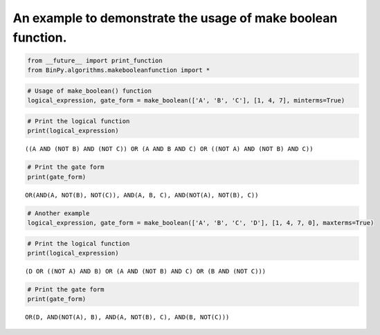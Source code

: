 
An example to demonstrate the usage of make boolean function.
------------------------------------------------------------

.. code:: python

    from __future__ import print_function
    from BinPy.algorithms.makebooleanfunction import *
.. code:: python

    # Usage of make_boolean() function
    logical_expression, gate_form = make_boolean(['A', 'B', 'C'], [1, 4, 7], minterms=True)
.. code:: python

    # Print the logical function
    print(logical_expression)

.. parsed-literal::

    ((A AND (NOT B) AND (NOT C)) OR (A AND B AND C) OR ((NOT A) AND (NOT B) AND C))


.. code:: python

    # Print the gate form
    print(gate_form)

.. parsed-literal::

    OR(AND(A, NOT(B), NOT(C)), AND(A, B, C), AND(NOT(A), NOT(B), C))


.. code:: python

    # Another example
    logical_expression, gate_form = make_boolean(['A', 'B', 'C', 'D'], [1, 4, 7, 0], maxterms=True)
.. code:: python

    # Print the logical function
    print(logical_expression)

.. parsed-literal::

    (D OR ((NOT A) AND B) OR (A AND (NOT B) AND C) OR (B AND (NOT C)))


.. code:: python

    # Print the gate form
    print(gate_form)

.. parsed-literal::

    OR(D, AND(NOT(A), B), AND(A, NOT(B), C), AND(B, NOT(C)))

